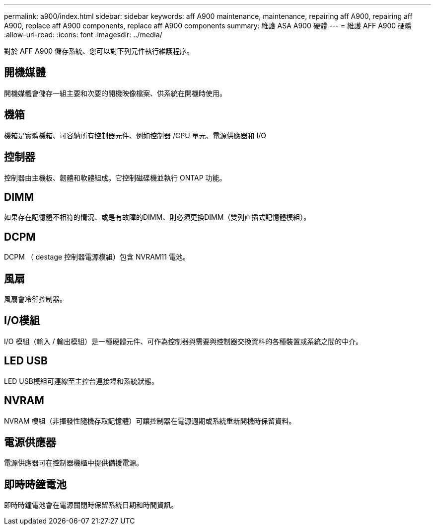 ---
permalink: a900/index.html 
sidebar: sidebar 
keywords: aff A900 maintenance, maintenance, repairing aff A900, repairing aff A900, replace aff A900 components, replace aff A900 components 
summary: 維護 ASA A900 硬體 
---
= 維護 AFF A900 硬體
:allow-uri-read: 
:icons: font
:imagesdir: ../media/


[role="lead"]
對於 AFF A900 儲存系統、您可以對下列元件執行維護程序。



== 開機媒體

開機媒體會儲存一組主要和次要的開機映像檔案、供系統在開機時使用。



== 機箱

機箱是實體機箱、可容納所有控制器元件、例如控制器 /CPU 單元、電源供應器和 I/O



== 控制器

控制器由主機板、韌體和軟體組成。它控制磁碟機並執行 ONTAP 功能。



== DIMM

如果存在記憶體不相符的情況、或是有故障的DIMM、則必須更換DIMM（雙列直插式記憶體模組）。



== DCPM

DCPM （ destage 控制器電源模組）包含 NVRAM11 電池。



== 風扇

風扇會冷卻控制器。



== I/O模組

I/O 模組（輸入 / 輸出模組）是一種硬體元件、可作為控制器與需要與控制器交換資料的各種裝置或系統之間的中介。



== LED USB

LED USB模組可連線至主控台連接埠和系統狀態。



== NVRAM

NVRAM 模組（非揮發性隨機存取記憶體）可讓控制器在電源週期或系統重新開機時保留資料。



== 電源供應器

電源供應器可在控制器機櫃中提供備援電源。



== 即時時鐘電池

即時時鐘電池會在電源關閉時保留系統日期和時間資訊。
